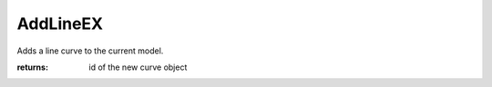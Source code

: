 AddLineEX
---------

.. py:function:: AddLineEX(startPoint, endPoint, tolerance=None)


Adds a line curve to the current model.


:returns: id of the new curve object